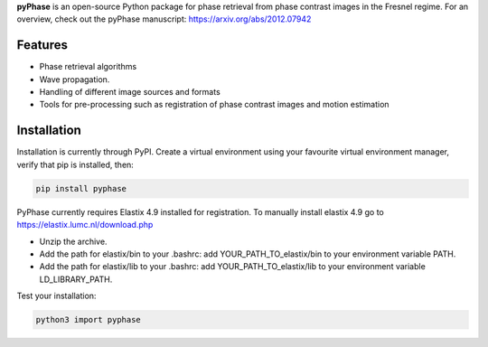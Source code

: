 **pyPhase** is an open-source Python package for phase retrieval from phase contrast images in the Fresnel regime. For an overview, check out the pyPhase manuscript: https://arxiv.org/abs/2012.07942

Features
========

* Phase retrieval algorithms
* Wave propagation.
* Handling of different image sources and formats
* Tools for pre-processing such as registration of phase contrast images and motion estimation

Installation
============

Installation is currently through PyPI. Create a virtual environment using your favourite virtual environment manager, verify that pip is installed, then:

.. code-block::

   pip install pyphase


PyPhase currently requires Elastix 4.9 installed for registration. 
To manually install elastix 4.9 go to https://elastix.lumc.nl/download.php

* Unzip the archive.
* Add the path for elastix/bin to your .bashrc: add YOUR_PATH_TO_elastix/bin to your environment variable PATH.
* Add the path for elastix/lib to your .bashrc: add YOUR_PATH_TO_elastix/lib to your environment variable LD_LIBRARY_PATH.

Test your installation:

.. code-block::

    python3 import pyphase







